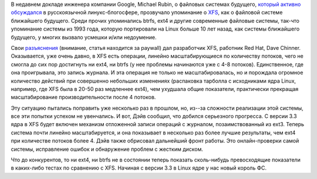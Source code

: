 .. title: Развитие XFS
.. slug: развитие-xfs
.. date: 2012-01-21 01:16:00
.. tags: xfs, google, btrfs, ext4
.. category:
.. link:
.. description:
.. type: text
.. author: Peter Lemenkov

В недавнем докладе инженера компании Google, Michael Rubin, о файловых
системах будущего, `который активно
обсуждался <https://www.linux.org.ru/news/opensource/7274997>`__ в
русскоязычной линукс-блогосфере, прозвучало упоминание о
`XFS <https://ru.wikipedia.org/wiki/XFS>`__, как о файловой системе
ближайшего будущего. Среди прочих упоминались btrfs, ext4 и другие
современные файловые системы, так-что упоминание системы из 1993 года,
которую портировали на Linux больше 10 лет назад, как системы ближайшего
будущего, у многих вызвало усмешки и/или недоумение.

Свои `разъяснения <https://lwn.net/Articles/476263/>`__ (внимание,
статья находится за paywall) дал разработчик XFS, работник Red Hat, Dave
Chinner. Оказывается, уже очень давно, в XFS есть операции, линейно
масштабирующиеся по количеству потоков, чего не смогла до сих пор
достигнуть ни ext4, ни btrfs (у нее проблемы начинаются уже с 4-8
потоков). Единственное, где она проигрывала, это запись журнала. И эта
операция не только не масштабировалась, но и порождала огромное
количество действий при совершенно небольших изменениях (распаковка
тарболла с исходниками ядра Linux, например, где XFS была в 20-50 раз
медленнее ext4), чем ухудшала общие показатели, практически прекращая
масштабирование производительности после 4 потоков.

Эту ситуацию пытались поправить уже несколько раз в прошлом, но, из--за
сложности реализации этой системы, все эти попытки успехом не
увенчались. И вот, Дэйв сообщил, что добился серьезного прогресса. С
версии 3.3 ядра в XFS будет включен механизм отложенной записи операций
с журналом, позаимствованный из ext3. Теперь система почти линейно
масштабируется, и она показывает в несколько раз более лучшие
результаты, чем ext4 при количестве потоков более 4.
Дэйв также обрисовал дальнейший фронт работы. Это онлайн-проверки самой
системы, исправление ошибок и обнаружение проблем с жестким диском.

Что до конкурентов, то ни ext4, ни btrfs не в состоянии теперь показать
сколь-нибудь превосходящие показатели в каких-либо тестах по сравнению с
XFS. Начиная с версии 3.3 в Linux ядре у нас новый король ФС.
